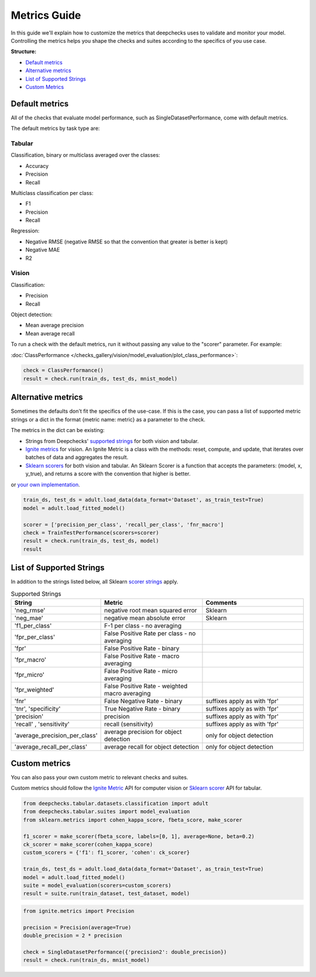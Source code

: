 .. _metrics_guide:

====================
Metrics Guide
====================

In this guide we'll explain how to customize the metrics that deepchecks uses to validate and monitor your model.
Controlling the metrics helps you shape the checks and suites according to the specifics of you use case.

**Structure:**

* `Default metrics <#default-metrics>`__
* `Alternative metrics <#alternative-metrics>`__
* `List of Supported Strings <#list-of-supported-strings>`__
* `Custom Metrics <#custom-metrics>`__


Default metrics
===============
All of the checks that evaluate model performance, such as SingleDatasetPerformance, come with
default metrics.

The default metrics by task type are:

Tabular
_______

Classification, binary or multiclass averaged over the classes:

*   Accuracy
*   Precision
*   Recall

Multiclass classification per class:

*   F1
*   Precision
*   Recall

Regression:

*   Negative RMSE (negative RMSE so that the convention that greater is better is kept)
*   Negative MAE
*   R2

Vision
______

Classification:

*   Precision
*   Recall

Object detection:

*   Mean average precision
*   Mean average recall

To run a check with the default metrics, run it without passing any value to the "scorer" parameter. For example:

:doc:`ClassPerformance </checks_gallery/vision/model_evaluation/plot_class_performance>`:

.. code-block:: python

    check = ClassPerformance()
    result = check.run(train_ds, test_ds, mnist_model)


Alternative metrics
===================
Sometimes the defaults don't fit the specifics of the use-case.
If this is the case, you can pass a list of supported metric strings or a dict in the format {metric name: metric} as a
parameter to the check.

The metrics in the dict can be existing:

*   Strings from Deepchecks' `supported strings <#list-of-supported-strings>`__ for both vision and tabular.
*   `Ignite metrics <https://pytorch.org/ignite/metrics.html#complete-list-of-metrics>`__ for vision.
    An Ignite Metric is a class with the methods: reset, compute, and update, that iterates over batches of data and
    aggregates the result.
*   `Sklearn scorers <https://scikit-learn.org/stable/modules/model_evaluation.html>`__ for both vision and tabular.
    An Sklearn Scorer is a function that accepts the parameters: (model, x, y_true), and returns a score with the
    convention that higher is better.

or `your own implementation <#custom-metrics>`__.

.. code-block:: python

   train_ds, test_ds = adult.load_data(data_format='Dataset', as_train_test=True)
   model = adult.load_fitted_model()

   scorer = ['precision_per_class', 'recall_per_class', 'fnr_macro']
   check = TrainTestPerformance(scorers=scorer)
   result = check.run(train_ds, test_ds, model)
   result


List of Supported Strings
=========================

In addition to the strings listed below, all Sklearn `scorer strings
<https://scikit-learn.org/stable/modules/model_evaluation.html#the-scoring-parameter-defining-model-evaluation-rules>`__
apply.

.. list-table:: Supported Strings
   :widths: 25 75 75
   :header-rows: 1

   * - String
     - Metric
     - Comments
   * - 'neg_rmse'
     - negative root mean squared error
     - Sklearn
   * - 'neg_mae'
     - negative mean absolute error
     - Sklearn
   * - 'f1_per_class'
     - F-1  per class - no averaging
     -
   * - 'fpr_per_class'
     - False Positive Rate per class - no averaging
     -
   * - 'fpr'
     - False Positive Rate - binary
     -
   * - 'fpr_macro'
     - False Positive Rate - macro averaging
     -
   * - 'fpr_micro'
     - False Positive Rate - micro averaging
     -
   * - 'fpr_weighted'
     - False Positive Rate - weighted macro averaging
     -
   * - 'fnr'
     - False Negative Rate - binary
     - suffixes apply as with 'fpr'
   * - 'tnr', 'specificity'
     - True Negative Rate - binary
     - suffixes apply as with 'fpr'
   * - 'precision'
     - precision
     - suffixes apply as with 'fpr'
   * - 'recall' , 'sensitivity'
     - recall (sensitivity)
     - suffixes apply as with 'fpr'
   * - 'average_precision_per_class'
     - average precision for object detection
     - only for object detection
   * - 'average_recall_per_class'
     - average recall for object detection
     - only for object detection


Custom metrics
==============
You can also pass your own custom metric to relevant checks and suites.

Custom metrics should follow the
`Ignite Metric <https://pytorch.org/ignite/metrics.html#how-to-create-a-custom-metric>`__ API for computer vision or
`Sklearn scorer <https://scikit-learn.org/stable/modules/generated/sklearn.metrics.make_scorer.html>`__ API for tabular.

.. code-block:: python

    from deepchecks.tabular.datasets.classification import adult
    from deepchecks.tabular.suites import model_evaluation
    from sklearn.metrics import cohen_kappa_score, fbeta_score, make_scorer

    f1_scorer = make_scorer(fbeta_score, labels=[0, 1], average=None, beta=0.2)
    ck_scorer = make_scorer(cohen_kappa_score)
    custom_scorers = {'f1': f1_scorer, 'cohen': ck_scorer}

    train_ds, test_ds = adult.load_data(data_format='Dataset', as_train_test=True)
    model = adult.load_fitted_model()
    suite = model_evaluation(scorers=custom_scorers)
    result = suite.run(train_dataset, test_dataset, model)


.. code-block:: python

    from ignite.metrics import Precision

    precision = Precision(average=True)
    double_precision = 2 * precision

    check = SingleDatasetPerformance({'precision2': double_precision})
    result = check.run(train_ds, mnist_model)


